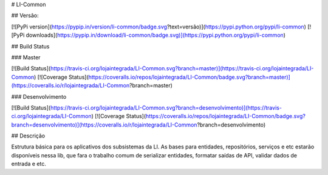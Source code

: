 # LI-Common

## Versão:

[![PyPi version](https://pypip.in/version/li-common/badge.svg?text=versão)](https://pypi.python.org/pypi/li-common)
[![PyPi downloads](https://pypip.in/download/li-common/badge.svg)](https://pypi.python.org/pypi/li-common)


## Build Status

### Master

[![Build Status](https://travis-ci.org/lojaintegrada/LI-Common.svg?branch=master)](https://travis-ci.org/lojaintegrada/LI-Common)
[![Coverage Status](https://coveralls.io/repos/lojaintegrada/LI-Common/badge.svg?branch=master)](https://coveralls.io/r/lojaintegrada/LI-Common?branch=master)

### Desenvolvimento

[![Build Status](https://travis-ci.org/lojaintegrada/LI-Common.svg?branch=desenvolvimento)](https://travis-ci.org/lojaintegrada/LI-Common)
[![Coverage Status](https://coveralls.io/repos/lojaintegrada/LI-Common/badge.svg?branch=desenvolvimento)](https://coveralls.io/r/lojaintegrada/LI-Common?branch=desenvolvimento)


## Descrição

Estrutura básica para os aplicativos dos subsistemas da LI. As bases para entidades, repositórios, serviços e etc estarão disponíveis nessa lib, que fara o trabalho comum de serializar entidades, formatar saídas de API, validar dados de entrada e etc.


